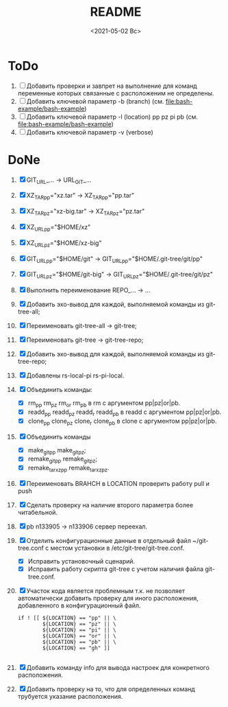 #+options: ':nil *:t -:t ::t <:t H:3 \n:nil ^:t arch:headline
#+options: author:t broken-links:nil c:nil creator:nil
#+options: d:(not "LOGBOOK") date:t e:t email:nil f:t inline:t num:t
#+options: p:nil pri:nil prop:nil stat:t tags:t tasks:t tex:t
#+options: timestamp:t title:t toc:t todo:t |:t
#+title: README
#+date: <2021-05-02 Вс>
#+author:
#+email: mnasoft@gmail.com
#+language: en
#+select_tags: export
#+exclude_tags: noexport
#+creator: Emacs 27.2 (Org mode 9.4.4)
#+options: html-link-use-abs-url:nil html-postamble:auto
#+options: html-preamble:t html-scripts:t html-style:t
#+options: html5-fancy:nil tex:t
#+html_doctype: xhtml-strict
#+html_container: div
#+description:
#+keywords:
#+html_link_home:
#+html_link_up:
#+html_mathjax:
#+html_equation_reference_format: \eqref{%s}
#+html_head:
#+html_head_extra:
#+subtitle:
#+infojs_opt:
#+creator: <a href="https://www.gnu.org/software/emacs/">Emacs</a> 27.2 (<a href="https://orgmode.org">Org</a> mode 9.4.4)
#+latex_header:

* ToDo
3. [ ] Добавить проверки и завпрет на выполнение для команд переменные
   которых связанные с расположеним не определены.
4. [ ] Добавить ключевой параметр -b (branch)
   (см. [[file:bash-example/bash-example]])
5. [ ] Добавить ключевой параметр -l (location) pp pz pi pb
   (см. [[file:bash-example/bash-example]])
6. [ ] Добавить ключевой параметр -v (verbose)
   
* DoNe
1. [X] GIT_URL_... -> URL_GIT_...
2. [X] XZ_TAR_pp="xz.tar" -> XZ_TAR_pp="pp.tar"
3. [X] XZ_TAR_pz="xz-big.tar" -> XZ_TAR_pz="pz.tar"
4. [X] XZ_URL_pp="$HOME/xz"
5. [X] XZ_URL_pz="$HOME/xz-big"
6. [X] GIT_URL_pp="$HOME/git" -> GIT_URL_pp="$HOME/.git-tree/git/pp"
7. [X] GIT_URL_pz="$HOME/git-big" -> GIT_URL_pz="$HOME/.git-tree/git/pz"
8. [X] Выполнить переименование REPO_... -> ...
9. [X] Добавить эхо-вывод для каждой, выполняемой команды из
     git-tree-all;
10. [X] Переименовать git-tree-all -> git-tree;
11. [X] Переименовать git-tree -> git-tree-repo;
12. [X] Добавить эхо-вывод для каждой, выполняемой команды из git-tree-repo;
13. [X] Добавлены  rs-local-pi rs-pi-local.   
14. [X] Объединить команды:
    - [X] rm_pp rm_pz rm_or rm_pb в rm с аргументом pp|pz|or|pb.
    - [X] readd_pp readd_pz readd_r readd_pb в readd с аргументом pp|pz|or|pb.
    - [X] clone_pp clone_pz clone_r clone_pb в clone с аргументом pp|pz|or|pb.
15. [X] Объединить команды
    - [X] make_git_pp make_git_pz;
    - [X] remake_git_pp remake_git_pz;
    - [X] remake_tar_xz_pp remake_tar_xz_pz.
16. [X] Переименовать BRAHCH в LOCATION проверить работу pull и push
17. [X] Сделать проверку на наличие второго параметра более
    читабельной.
18. [X] pb n133905 -> n133906 сервер переехал.
19. [X] Отделить конфигурационные данные в отдельный файл
    ~/git-tree.conf с местом установки в /etc/git-tree/git-tree.conf.
    - [X] Исправить установочный сценарий.
    - [X] Исправить работу скрипта git-tree с учетом наличия файла
      git-tree.conf.
20. [X] Участок кода является проблемным т.к. не позволяет автоматически
    добавить проверку для иного расположения, добавленного в
    конфигурационный файл.
    #+begin_src
        if ! [[ ${LOCATION} == "pp" || \
                ${LOCATION} == "pz" || \
                ${LOCATION} == "pi" || \
                ${LOCATION} == "or" || \
                ${LOCATION} == "pb" || \
                ${LOCATION} == "gh" ]]

    #+end_src
21. [X] Добавить команду info для вывода настроек для конкретного
    расположения.
22. [X] Добавить проверку на то, что для определенных команд трубуется
    указание расположения.
